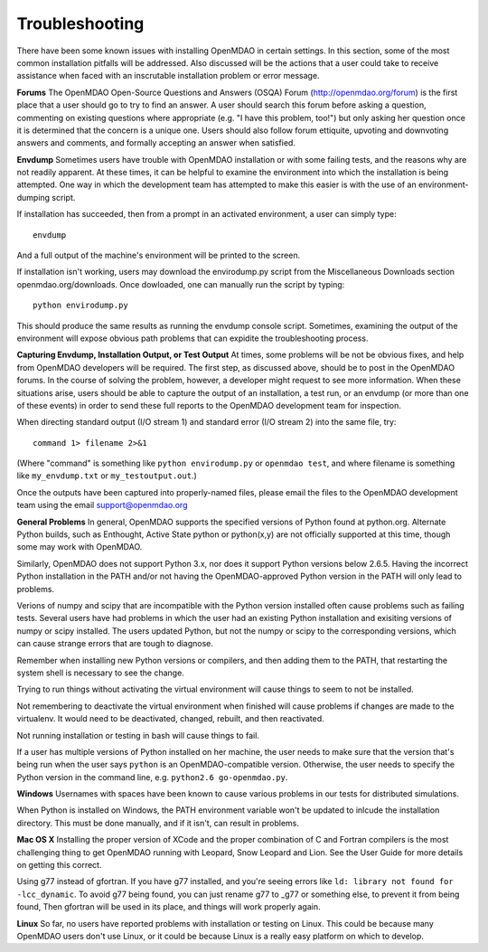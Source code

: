 
.. _Troubleshooting-OpenMDAO:

.. _Troubleshooting:

Troubleshooting
===============
There have been some known issues with installing OpenMDAO in certain settings.  In this section, 
some of the most common installation pitfalls will be addressed.  Also discussed will be the actions that a
user could take to receive assistance when faced with an inscrutable installation problem or error message.

**Forums**
The OpenMDAO Open-Source Questions and Answers (OSQA) Forum (http://openmdao.org/forum) is the first place
that a user should go to try to find an answer.  A user should search this forum before asking a question, commenting on 
existing questions where appropriate (e.g. "I have this problem, too!") but only asking her question once 
it is determined that the concern is a unique one.  Users should also follow forum ettiquite, 
upvoting and downvoting answers and comments, and formally accepting an answer when satisfied.

**Envdump**
Sometimes users have trouble with OpenMDAO installation or with some failing tests, and the 
reasons why are not readily apparent.  At these times, it can be helpful to examine the environment into 
which the installation is being attempted.  One way in which the development team has attempted to make this easier
is with the use of an environment-dumping script.

If installation has succeeded, then from a prompt in an activated environment, a user can simply type:
::

      envdump

And a full output of the machine's environment will be printed to the screen.

If installation isn't working, users may download the envirodump.py script from the Miscellaneous Downloads 
section openmdao.org/downloads.  Once dowloaded, one can manually run the script by typing:
::

      python envirodump.py
      
This should produce the same results as running the envdump console script.  Sometimes, examining the output
of the environment will expose obvious path problems that can expidite the troubleshooting process.


**Capturing Envdump, Installation Output, or Test Output**
At times, some problems will be not be obvious fixes, and help from OpenMDAO developers will be required.
The first step, as discussed above, should be to post in the OpenMDAO forums.  In the course of solving the problem, 
however, a developer might request to see more information.  When these situations arise, users should be able to capture the output of an 
installation, a test run, or an envdump (or more than one of these events) in order to send these full 
reports to the OpenMDAO development team for inspection.

When directing standard output (I/O stream 1) and standard error (I/O stream 2) into the same file, try:
::
      command 1> filename 2>&1

(Where "command" is something like ``python envirodump.py`` or ``openmdao test``, and where filename is something
like ``my_envdump.txt`` or ``my_testoutput.out``.)

Once the outputs have been captured into properly-named files, please email the files to the OpenMDAO development 
team using the email support@openmdao.org


**General Problems**
In general, OpenMDAO supports the specified versions of Python found at python.org.  Alternate Python builds, such as Enthought,
Active State python or python(x,y) are not officially supported at this time, though some may work with OpenMDAO.  

Similarly, OpenMDAO does not support Python 3.x, nor does it support Python versions below 2.6.5.  Having the incorrect
Python installation in the PATH and/or not having the OpenMDAO-approved Python version in the PATH will only lead
to problems.

Verions of numpy and scipy that are incompatible with the Python version installed often cause problems such as failing tests.  
Several users have had problems in which the user had an existing Python installation and exisiting versions of numpy or scipy installed.  
The users updated Python, but not the numpy or scipy to the corresponding versions, which can cause strange errors that are tough to diagnose.

Remember when installing new Python versions or compilers, and then adding them to the PATH, that
restarting the system shell is necessary to see the change.

Trying to run things without activating the virtual environment will cause things to seem to not be installed. 

Not remembering to deactivate the virtual environment when finished will cause problems if changes are made to the 
virtualenv.  It would need to be deactivated, changed, rebuilt, and then reactivated.

Not running installation or testing in bash will cause things to fail.

If a user has multiple versions of Python installed on her machine, the user needs to make sure that the version 
that's being run when the user says ``python`` is an OpenMDAO-compatible version.  Otherwise, the user needs
to specify the Python version in the command line, e.g. ``python2.6 go-openmdao.py``.

**Windows**
Usernames with spaces have been known to cause various problems in our tests for distributed simulations.

When Python is installed on Windows, the PATH environment variable won't be updated to inlcude the installation
directory.  This must be done manually, and if it isn't, can result in problems.


**Mac OS X**
Installing the proper version of XCode and the proper combination of C and Fortran compilers is the most
challenging thing to get OpenMDAO running with Leopard, Snow Leopard and Lion.  See the User Guide for more details on
getting this correct.

Using g77 instead of gfortran.  If you have g77 installed, and you're seeing errors like ``ld: library not found for -lcc_dynamic``.
To avoid g77 being found, you can just rename g77 to _g77 or something else, to prevent it from being found,  Then gfortran will be
used in its place, and things will work properly again.


**Linux**
So far, no users have reported problems with installation or testing on Linux.  This could be because many OpenMDAO
users don't use Linux, or it could be because Linux is a really easy platform on which to develop.


